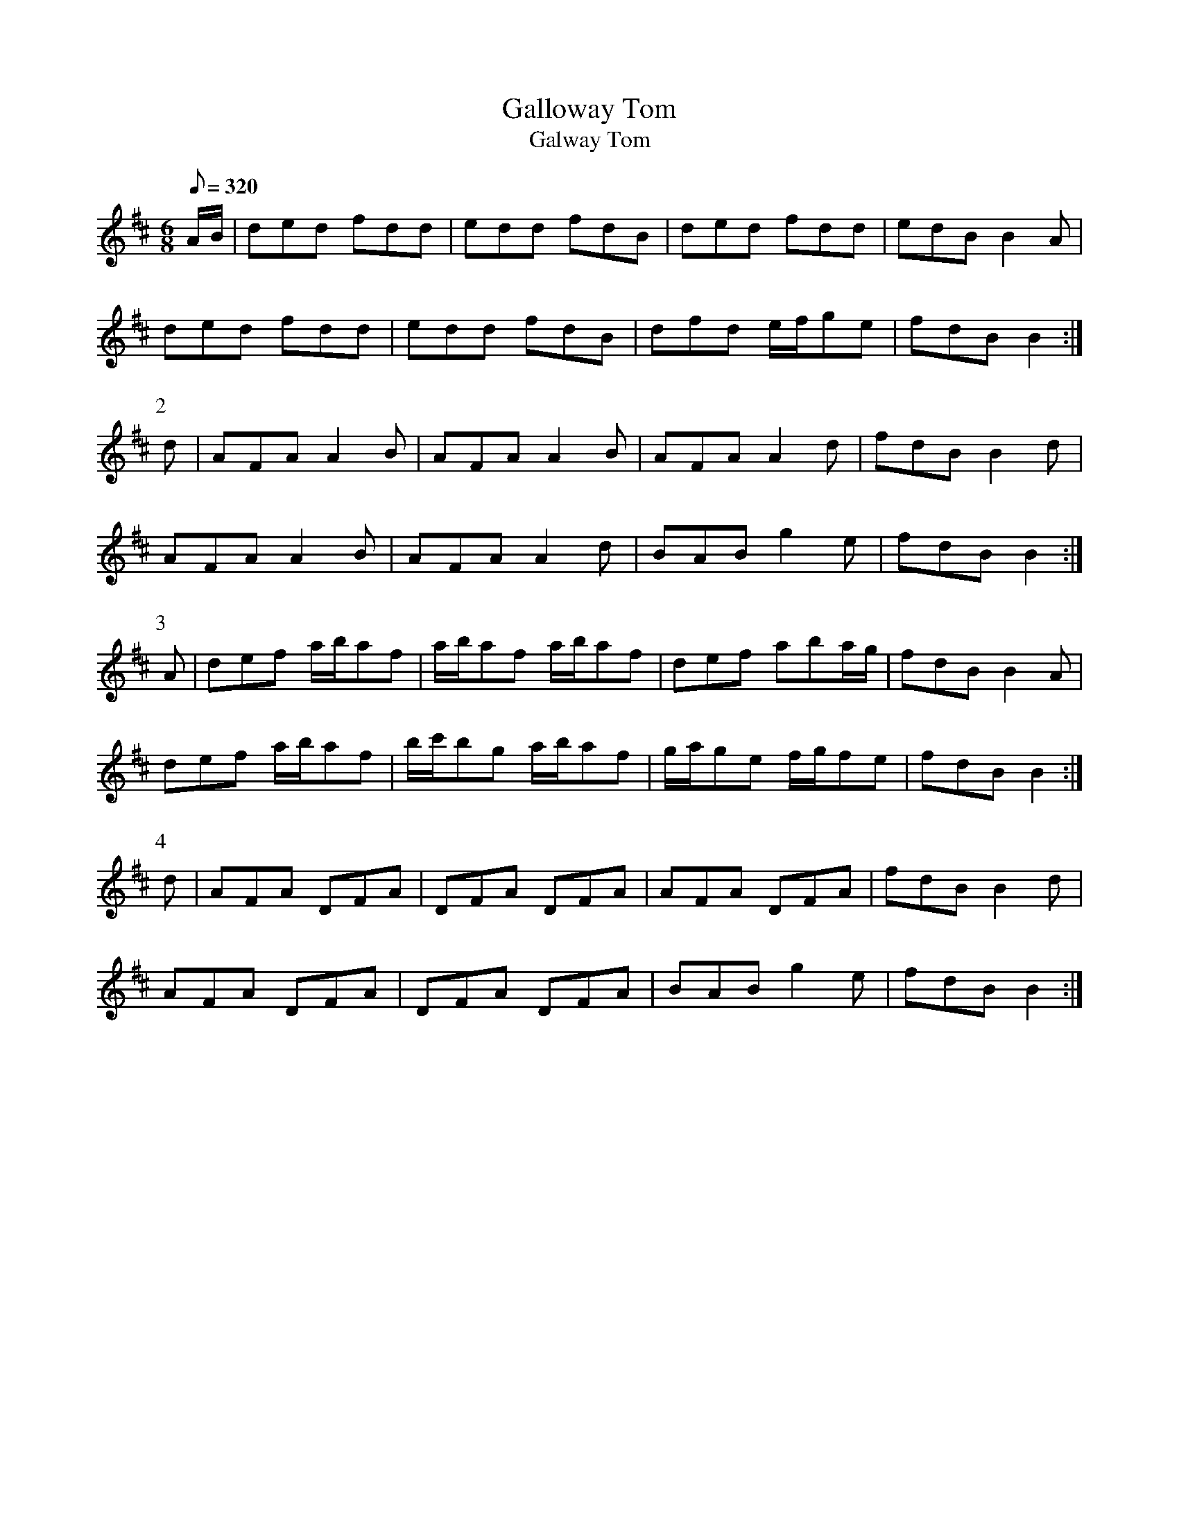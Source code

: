 X:226
T: Galloway Tom
T: Galway Tom
N: O'Farrell's Pocket Companion v.3 (Sky ed. p.111)
N: "Irish"
M: 6/8
L: 1/8
R: jig
Q: 320
K: D
A/B/|ded fdd|edd fdB| ded fdd| edB B2A|
ded fdd| edd fdB| dfd e/f/ge | fdB  B2 :|
P:2
d| AFA A2B| AFA A2B| AFA A2d| fdB B2d|
AFA A2B| AFA A2d| BAB g2e| fdB B2 :|
P:3
A| def a/b/af| a/b/af a/b/af| def aba/g/| fdB B2A|
def a/b/af| b/c'/bg a/b/af|g/a/ge f/g/fe| fdB B2 :|
P:4
d | AFA DFA| DFA DFA| AFA DFA | fdB B2d|
AFA DFA| DFA DFA| BAB g2e| fdB B2 :|
